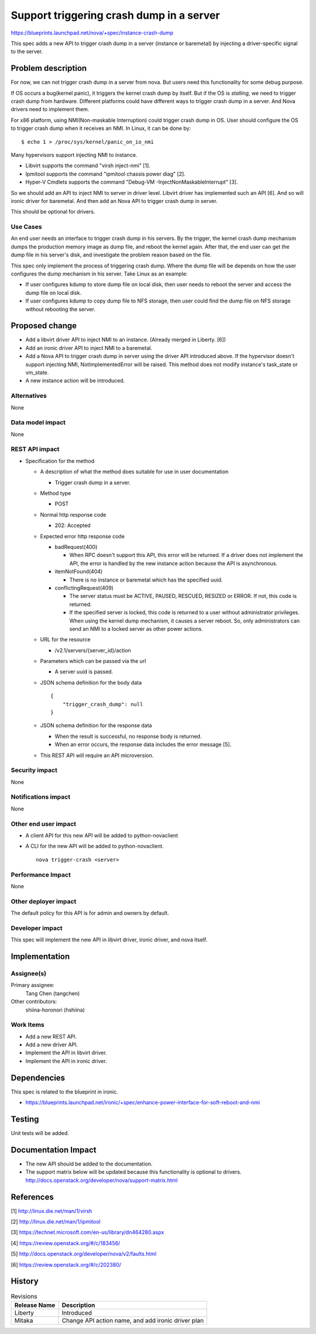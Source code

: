 ..
 This work is licensed under a Creative Commons Attribution 3.0 Unported
 License.

 http://creativecommons.org/licenses/by/3.0/legalcode

=========================================
Support triggering crash dump in a server
=========================================

https://blueprints.launchpad.net/nova/+spec/instance-crash-dump

This spec adds a new API to trigger crash dump in a server (instance or
baremetal) by injecting a driver-specific signal to the server.

Problem description
===================
For now, we can not trigger crash dump in a server from nova. But users need
this functionality for some debug purpose.

If OS occurs a bug(kernel panic), it triggers the kernel crash dump by itself.
But if the OS is *stalling*, we need to trigger crash dump from hardware.
Different platforms could have different ways to trigger crash dump in a
server. And Nova drivers need to implement them.

For x86 platform, using NMI(Non-maskable Interruption) could trigger crash dump
in OS. User should configure the OS to trigger crash dump when it receives an
NMI. In Linux, it can be done by::

  $ echo 1 > /proc/sys/kernel/panic_on_io_nmi

Many hypervisors support injecting NMI to instance.

* Libvirt supports the command "virsh inject-nmi" [1].

* Ipmitool supports the command "ipmitool chassis power diag" [2].

* Hyper-V Cmdlets supports the command
  "Debug-VM -InjectNonMaskableInterrupt" [3].

So we should add an API to inject NMI to server in driver level. Libvirt driver
has implemented such an API [6]. And so will ironic driver for baremetal. And
then add an Nova API to trigger crash dump in server.

This should be optional for drivers.

Use Cases
---------
An end user needs an interface to trigger crash dump in his servers. By the
trigger, the kernel crash dump mechanism dumps the production memory image as
dump file, and reboot the kernel again. After that, the end user can get the
dump file in his server's disk, and investigate the problem reason based on the
file.

This spec only implement the process of triggering crash dump. Where the dump
file will be depends on how the user configures the dump mechanism in his
server. Take Linux as an example:

* If user configures kdump to store dump file on local disk, then user needs to
  reboot the server and access the dump file on local disk.
* If user configures kdump to copy dump file to NFS storage, then user could
  find the dump file on NFS storage without rebooting the server.

Proposed change
===============
* Add a libvirt driver API to inject NMI to an instance.
  (Already merged in Liberty. [6])

* Add an ironic driver API to inject NMI to a baremetal.

* Add a Nova API to trigger crash dump in server using the driver API
  introduced above. If the hypervisor doesn't support injecting NMI,
  NotImplementedError will be raised. This method does not modify instance's
  task_state or vm_state.

* A new instance action will be introduced.

Alternatives
------------
None

Data model impact
-----------------
None

REST API impact
---------------

* Specification for the method

  * A description of what the method does suitable for use in user
    documentation

    * Trigger crash dump in a server.

  * Method type

    * POST

  * Normal http response code

    * 202: Accepted

  * Expected error http response code

    * badRequest(400)

      * When RPC doesn't support this API, this error will be returned. If a
        driver does not implement the API, the error is handled by the new
        instance action because the API is asynchronous.

    * itemNotFound(404)

      * There is no instance or baremetal which has the specified uuid.

    * conflictingRequest(409)

      * The server status must be ACTIVE, PAUSED, RESCUED, RESIZED or ERROR.
        If not, this code is returned.

      * If the specified server is locked, this code is returned to a user
        without administrator privileges. When using the kernel dump
        mechanism, it causes a server reboot. So, only administrators can
        send an NMI to a locked server as other power actions.

  * URL for the resource

    * /v2.1/servers/{server_id}/action

  * Parameters which can be passed via the url

    * A server uuid is passed.

  * JSON schema definition for the body data

    ::

        {
            "trigger_crash_dump": null
        }

  * JSON schema definition for the response data

    * When the result is successful, no response body is returned.

    * When an error occurs, the response data includes the error message [5].

  * This REST API will require an API microversion.

Security impact
---------------
None

Notifications impact
--------------------
None

Other end user impact
---------------------

* A client API for this new API will be added to python-novaclient

* A CLI for the new API will be added to python-novaclient. ::

    nova trigger-crash <server>

Performance Impact
------------------
None

Other deployer impact
---------------------
The default policy for this API is for admin and owners by default.

Developer impact
----------------
This spec will implement the new API in libvirt driver, ironic driver, and
nova itself.

Implementation
==============

Assignee(s)
-----------

Primary assignee:
  Tang Chen (tangchen)

Other contributors:
  shiina-horonori (hshiina)

Work Items
----------
* Add a new REST API.

* Add a new driver API.

* Implement the API in libvirt driver.

* Implement the API in ironic driver.

Dependencies
============
This spec is related to the blueprint in ironic.

* https://blueprints.launchpad.net/ironic/+spec/enhance-power-interface-for-soft-reboot-and-nmi

Testing
=======
Unit tests will be added.

Documentation Impact
====================
* The new API should be added to the documentation.

* The support matrix below will be updated because this functionality is
  optional to drivers.
  http://docs.openstack.org/developer/nova/support-matrix.html

References
==========
[1] http://linux.die.net/man/1/virsh

[2] http://linux.die.net/man/1/ipmitool

[3] https://technet.microsoft.com/en-us/library/dn464280.aspx

[4] https://review.openstack.org/#/c/183456/

[5] http://docs.openstack.org/developer/nova/v2/faults.html

[6] https://review.openstack.org/#/c/202380/

History
=======

.. list-table:: Revisions
   :header-rows: 1

   * - Release Name
     - Description
   * - Liberty
     - Introduced
   * - Mitaka
     - Change API action name, and add ironic driver plan
